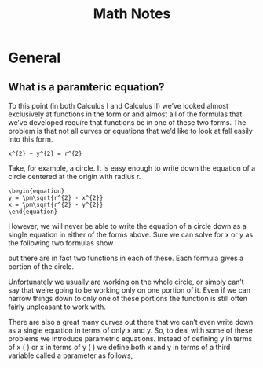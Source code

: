 #+TITLE: Math Notes
* General
** What is a paramteric equation?
To this point (in both Calculus I and Calculus II) we’ve looked almost exclusively at functions in the form  or  and almost all of the formulas that we’ve developed require that functions be in one of these two forms.  The problem is that not all curves or equations that we’d like to look at fall easily into this form. 

#+BEGIN_SRC
x^{2} + y^{2} = r^{2}
#+END_SRC

Take, for example, a circle.  It is easy enough to write down the equation of a circle centered at the origin with radius r.

#+BEGIN_SRC 
\begin{equation}
y = \pm\sqrt{r^{2} - x^{2}}
x = \pm\sqrt{r^{2} - y^{2}}
\end{equation}
#+END_SRC	 

However, we will never be able to write the equation of a circle down as a single equation in either of the forms above.  Sure we can solve for x or y as the following two formulas show

	
 

but there are in fact two functions in each of these. Each formula gives a portion of the circle.

	
 

 

Unfortunately we usually are working on the whole circle, or simply can’t say that we’re going to be working only on one portion of it.  Even if we can narrow things down to only one of these portions the function is still often fairly unpleasant to work with.

 

There are also a great many curves out there that we can’t even write down as a single equation in terms of only x and y.  So, to deal with some of these problems we introduce parametric equations.  Instead of defining y in terms of x (  ) or x in terms of y (  ) we define both x and y in terms of a third variable called a parameter as follows,


